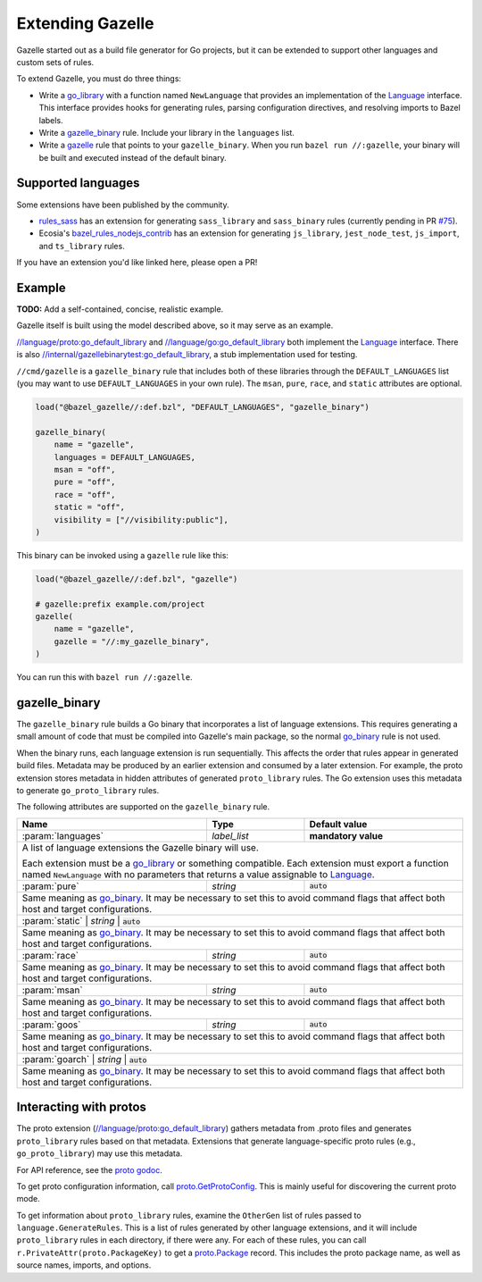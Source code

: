 Extending Gazelle
=================

.. Begin directives
.. _Language: https://godoc.org/github.com/bazelbuild/bazel-gazelle/language#Language
.. _`//internal/gazellebinarytest:go_default_library`: https://github.com/bazelbuild/bazel-gazelle/tree/master/internal/gazellebinarytest
.. _`//language/go:go_default_library`: https://github.com/bazelbuild/bazel-gazelle/tree/master/language/go
.. _`//language/proto:go_default_library`: https://github.com/bazelbuild/bazel-gazelle/tree/master/language/proto
.. _gazelle: https://github.com/bazelbuild/bazel-gazelle#bazel-rule
.. _go_binary: https://github.com/bazelbuild/rules_go/blob/master/go/core.rst#go-binary
.. _go_library: https://github.com/bazelbuild/rules_go/blob/master/go/core.rst#go-library
.. _proto godoc: https://godoc.org/github.com/bazelbuild/bazel-gazelle/language/proto
.. _proto.GetProtoConfig: https://godoc.org/github.com/bazelbuild/bazel-gazelle/language/proto#GetProtoConfig
.. _proto.Package: https://godoc.org/github.com/bazelbuild/bazel-gazelle/language/proto#Package
.. _rules_sass: https://github.com/bazelbuild/rules_sass
.. _#75: https://github.com/bazelbuild/rules_sass/pull/75
.. _bazel_rules_nodejs_contrib: https://github.com/ecosia/bazel_rules_nodejs_contrib#build-file-generation

.. role:: cmd(code)
.. role:: flag(code)
.. role:: direc(code)
.. role:: param(kbd)
.. role:: type(emphasis)
.. role:: value(code)
.. |mandatory| replace:: **mandatory value**
.. End directives

Gazelle started out as a build file generator for Go projects, but it can be
extended to support other languages and custom sets of rules.

To extend Gazelle, you must do three things:

* Write a `go_library`_ with a function named ``NewLanguage`` that provides an
  implementation of the Language_ interface. This interface provides hooks for
  generating rules, parsing configuration directives, and resolving imports
  to Bazel labels.
* Write a `gazelle_binary`_ rule. Include your library in the ``languages``
  list.
* Write a `gazelle`_ rule that points to your ``gazelle_binary``. When you run
  ``bazel run //:gazelle``, your binary will be built and executed instead of
  the default binary.

Supported languages
-------------------

Some extensions have been published by the community.

* `rules_sass`_ has an extension for generating ``sass_library`` and
  ``sass_binary`` rules (currently pending in PR `#75`_).
* Ecosia's `bazel_rules_nodejs_contrib`_ has an extension for generating
  ``js_library``, ``jest_node_test``, ``js_import``, and ``ts_library`` rules.

If you have an extension you'd like linked here, please open a PR!

Example
-------

**TODO:** Add a self-contained, concise, realistic example.

Gazelle itself is built using the model described above, so it may serve as
an example.

`//language/proto:go_default_library`_ and `//language/go:go_default_library`_
both implement the `Language`_
interface. There is also `//internal/gazellebinarytest:go_default_library`_,
a stub implementation used for testing.

``//cmd/gazelle`` is a ``gazelle_binary`` rule that includes both of these
libraries through the ``DEFAULT_LANGUAGES`` list (you may want to use
``DEFAULT_LANGUAGES`` in your own rule). The ``msan``, ``pure``, ``race``,
and ``static`` attributes are optional.

.. code:: bzl

    load("@bazel_gazelle//:def.bzl", "DEFAULT_LANGUAGES", "gazelle_binary")

    gazelle_binary(
        name = "gazelle",
        languages = DEFAULT_LANGUAGES,
        msan = "off",
        pure = "off",
        race = "off",
        static = "off",
        visibility = ["//visibility:public"],
    )

This binary can be invoked using a ``gazelle`` rule like this:

.. code:: bzl

    load("@bazel_gazelle//:def.bzl", "gazelle")

    # gazelle:prefix example.com/project
    gazelle(
        name = "gazelle",
        gazelle = "//:my_gazelle_binary",
    )

You can run this with ``bazel run //:gazelle``.

gazelle_binary
--------------

The ``gazelle_binary`` rule builds a Go binary that incorporates a list of
language extensions. This requires generating a small amount of code that
must be compiled into Gazelle's main package, so the normal `go_binary`_
rule is not used.

When the binary runs, each language extension is run sequentially. This affects
the order that rules appear in generated build files. Metadata may be produced
by an earlier extension and consumed by a later extension. For example, the
proto extension stores metadata in hidden attributes of generated
``proto_library`` rules. The Go extension uses this metadata to generate
``go_proto_library`` rules.

The following attributes are supported on the ``gazelle_binary`` rule.

+----------------------+---------------------+--------------------------------------+
| **Name**             | **Type**            | **Default value**                    |
+======================+=====================+======================================+
| :param:`languages`   | :type:`label_list`  | |mandatory|                          |
+----------------------+---------------------+--------------------------------------+
| A list of language extensions the Gazelle binary will use.                        |
|                                                                                   |
| Each extension must be a `go_library`_ or something compatible. Each extension    |
| must export a function named ``NewLanguage`` with no parameters that returns      |
| a value assignable to `Language`_.                                                |
+----------------------+---------------------+--------------------------------------+
| :param:`pure`        | :type:`string`      | :value:`auto`                        |
+----------------------+---------------------+--------------------------------------+
| Same meaning as `go_binary`_. It may be necessary to set this to avoid            |
| command flags that affect both host and target configurations.                    |
+----------------------+---------------------+--------------------------------------+
| :param:`static`        | :type:`string`      | :value:`auto`                      |
+----------------------+---------------------+--------------------------------------+
| Same meaning as `go_binary`_. It may be necessary to set this to avoid            |
| command flags that affect both host and target configurations.                    |
+----------------------+---------------------+--------------------------------------+
| :param:`race`        | :type:`string`      | :value:`auto`                        |
+----------------------+---------------------+--------------------------------------+
| Same meaning as `go_binary`_. It may be necessary to set this to avoid            |
| command flags that affect both host and target configurations.                    |
+----------------------+---------------------+--------------------------------------+
| :param:`msan`        | :type:`string`      | :value:`auto`                        |
+----------------------+---------------------+--------------------------------------+
| Same meaning as `go_binary`_. It may be necessary to set this to avoid            |
| command flags that affect both host and target configurations.                    |
+----------------------+---------------------+--------------------------------------+
| :param:`goos`        | :type:`string`      | :value:`auto`                        |
+----------------------+---------------------+--------------------------------------+
| Same meaning as `go_binary`_. It may be necessary to set this to avoid            |
| command flags that affect both host and target configurations.                    |
+----------------------+---------------------+--------------------------------------+
| :param:`goarch`        | :type:`string`      | :value:`auto`                      |
+----------------------+---------------------+--------------------------------------+
| Same meaning as `go_binary`_. It may be necessary to set this to avoid            |
| command flags that affect both host and target configurations.                    |
+----------------------+---------------------+--------------------------------------+

Interacting with protos
-----------------------

The proto extension (`//language/proto:go_default_library`_) gathers metadata
from .proto files and generates ``proto_library`` rules based on that metadata.
Extensions that generate language-specific proto rules (e.g.,
``go_proto_library``) may use this metadata.

For API reference, see the `proto godoc`_.

To get proto configuration information, call `proto.GetProtoConfig`_. This is
mainly useful for discovering the current proto mode.

To get information about ``proto_library`` rules, examine the ``OtherGen``
list of rules passed to ``language.GenerateRules``. This is a list of rules
generated by other language extensions, and it will include ``proto_library``
rules in each directory, if there were any. For each of these rules, you can
call ``r.PrivateAttr(proto.PackageKey)`` to get a `proto.Package`_ record. This
includes the proto package name, as well as source names, imports, and options.
